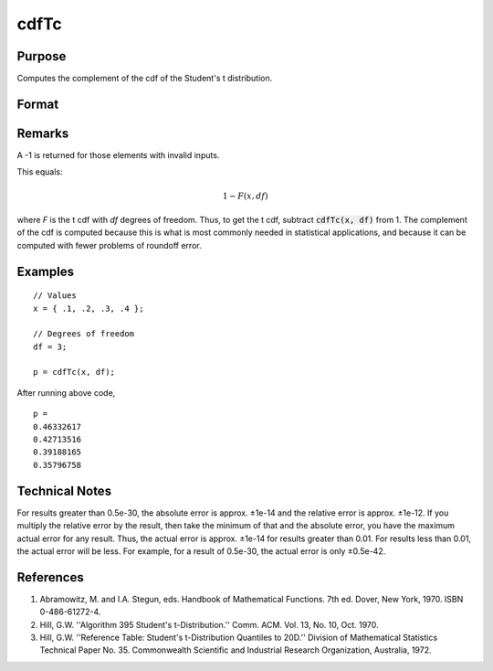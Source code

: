 
cdfTc
==============================================

Purpose
----------------
Computes the complement of the cdf of the Student's t distribution.

Format
----------------
.. function:: cdfTc(x, df)

    :param x: values at which to evaluate the cumulative distribution function for the Student's t distribution. :math:`−\infty \leq x \leq \infty`.
    :type x: NxK matrix

    :param df: ExE conformable with *x*. Degrees of freedom. :math:`df > 1`.
    :type df: LxM matrix

    :returns: **p** (*matrix, max(N,L) by max(K,M)*) - Each element in *p* is the complement of the cumulative distribution function of the Student's t distribution evaluated at the corresponding element in *x*.

Remarks
-------

A -1 is returned for those elements with invalid inputs.

This equals:

.. math:: 1 − F(x,df)

where *F* is the t cdf with *df* degrees of freedom. Thus, to get the t cdf,
subtract :code:`cdfTc(x, df)` from 1. The complement of the cdf is computed
because this is what is most commonly needed in statistical
applications, and because it can be computed with fewer problems of
roundoff error.

Examples
----------------

::

    // Values
    x = { .1, .2, .3, .4 };

    // Degrees of freedom
    df = 3;

    p = cdfTc(x, df);

After running above code,

::

    p =
    0.46332617
    0.42713516
    0.39188165
    0.35796758

Technical Notes
------------

For results greater than 0.5e-30, the absolute error is approx. ±1e-14
and the relative error is approx. ±1e-12. If you multiply the relative
error by the result, then take the minimum of that and the absolute
error, you have the maximum actual error for any result. Thus, the
actual error is approx. ±1e-14 for results greater than 0.01. For
results less than 0.01, the actual error will be less. For example, for
a result of 0.5e-30, the actual error is only ±0.5e-42.

References
------------

#. Abramowitz, M. and I.A. Stegun, eds. Handbook of Mathematical
   Functions. 7th ed. Dover, New York, 1970. ISBN 0-486-61272-4.

#. Hill, G.W. ''Algorithm 395 Student's t-Distribution.'' Comm. ACM.
   Vol. 13, No. 10, Oct. 1970.

#. Hill, G.W. ''Reference Table: Student's t-Distribution Quantiles to
   20D.'' Division of Mathematical Statistics Technical Paper No. 35.
   Commonwealth Scientific and Industrial Research Organization,
   Australia, 1972.

.. seealso:: Functions :func:`cdfTci`
